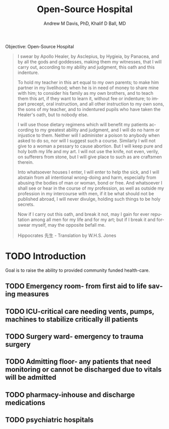 #+OPTIONS: ':nil *:t -:t ::t <:t H:3 \n:nil ^:t arch:headline
#+OPTIONS: author:t broken-links:nil c:nil creator:nil
#+OPTIONS: d:(not "LOGBOOK") date:t e:t email:nil f:t inline:t num:nil
#+OPTIONS: p:nil pri:nil prop:nil stat:t tags:t tasks:t tex:t
#+OPTIONS: timestamp:t title:t toc:t todo:t |:t
#+TITLE: Open-Source Hospital
#+AUTHOR: Andrew M Davis, PhD, Khalif D Ball, MD
#+EMAIL: @reconmaster:matrix.org, @kgreasy:matrix.org
#+LANGUAGE: en
#+SELECT_TAGS: export
#+EXCLUDE_TAGS: noexport
#+CREATOR: Emacs 26.1 (Org mode 9.1.13)
#+FILETAGS: 気, ki
Objective: Open-Source Hospital

#+BEGIN_QUOTE
I swear by Apollo Healer, by Asclepius, by Hygieia, by Panacea, and by
all the gods and goddesses, making them my witnesses, that I will
carry out, according to my ability and judgment, this oath and this
indenture.

To hold my teacher in this art equal to my own parents; to make him
partner in my livelihood; when he is in need of money to share mine
with him; to consider his family as my own brothers, and to teach them
this art, if they want to learn it, without fee or indenture; to
impart precept, oral instruction, and all other instruction to my own
sons, the sons of my teacher, and to indentured pupils who have taken
the Healer's oath, but to nobody else.

I will use those dietary regimens which will benefit my patients
according to my greatest ability and judgment, and I will do no harm
or injustice to them. Neither will I administer a poison to anybody
when asked to do so, nor will I suggest such a course. Similarly I
will not give to a woman a pessary to cause abortion. But I will keep
pure and holy both my life and my art. I will not use the knife, not
even, verily, on sufferers from stone, but I will give place to such
as are craftsmen therein.

Into whatsoever houses I enter, I will enter to help the sick, and I
will abstain from all intentional wrong-doing and harm, especially
from abusing the bodies of man or woman, bond or free. And whatsoever
I shall see or hear in the course of my profession, as well as outside
my profession in my intercourse with men, if it be what should not be
published abroad, I will never divulge, holding such things to be holy
secrets.

Now if I carry out this oath, and break it not, may I gain for ever
reputation among all men for my life and for my art; but if I break it
and forswear myself, may the opposite befall me.

Hippocrates 先生 - Translation by W.H.S. Jones
#+END_QUOTE
* TODO Introduction
Goal is to raise the ability to provided community funded health-care.
:LOGBOOK:
CLOCK: [2025-06-26 Thu 17:29]
:END:
** TODO Emergency room- from first aid to life saving measures
** TODO ICU-critical care needing vents, pumps, machines to stabilize critically ill patients
** TODO Surgery ward- emergency to trauma surgery
** TODO Admitting floor- any patients that need monitoring or cannot be discharged due to vitals will be admitted
** TODO pharmacy-inhouse and discharge medications
** TODO psychiatric hospitals
